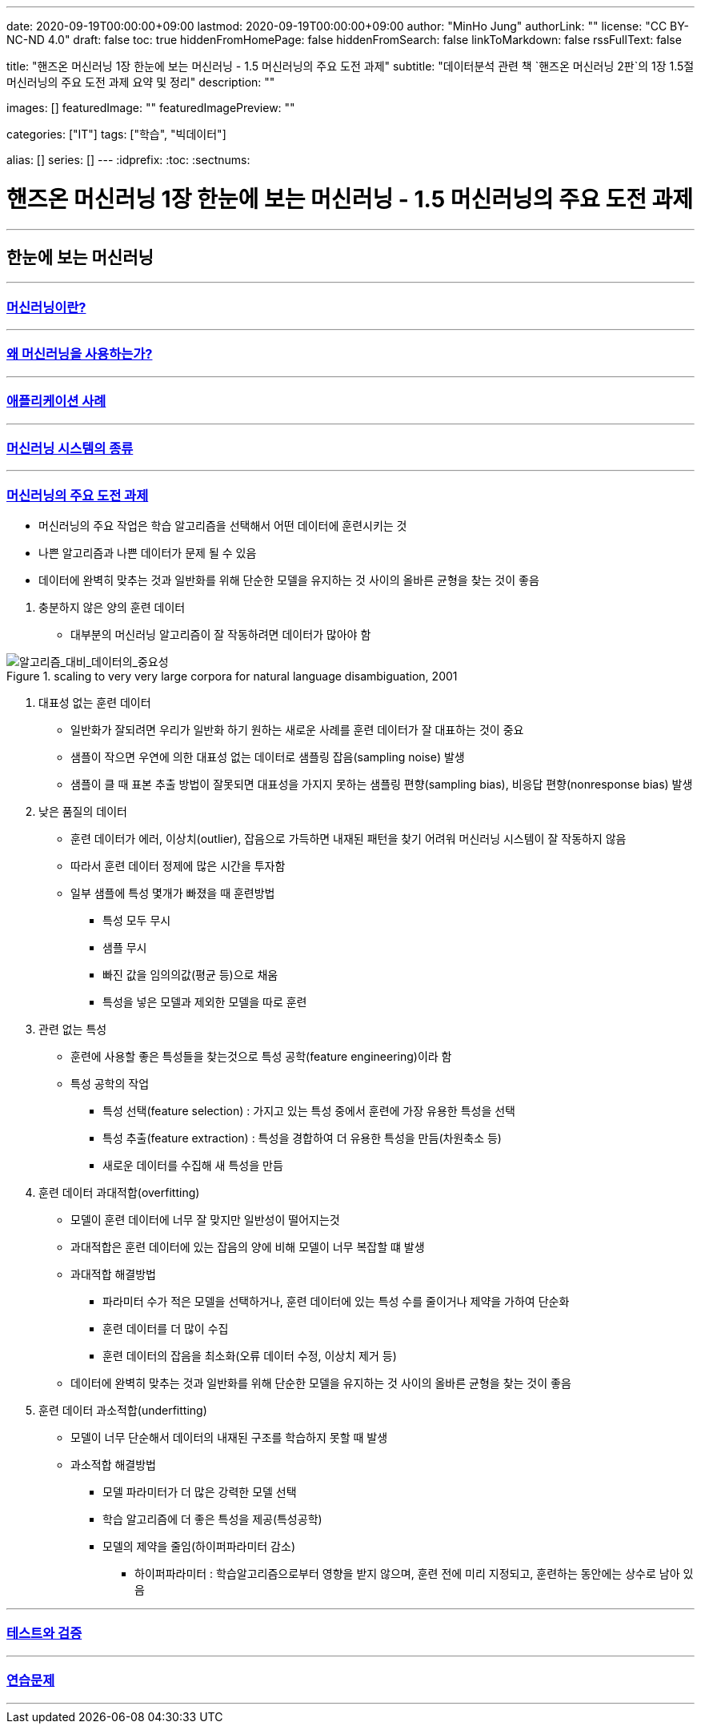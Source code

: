 ---
date: 2020-09-19T00:00:00+09:00
lastmod: 2020-09-19T00:00:00+09:00
author: "MinHo Jung"
authorLink: ""
license: "CC BY-NC-ND 4.0"
draft: false
toc: true
hiddenFromHomePage: false
hiddenFromSearch: false
linkToMarkdown: false
rssFullText: false

title: "핸즈온 머신러닝 1장 한눈에 보는 머신러닝 - 1.5 머신러닝의 주요 도전 과제"
subtitle: "데이터분석 관련 책 `핸즈온 머신러닝 2판`의 1장 1.5절 머신러닝의 주요 도전 과제 요약 및 정리"
description: ""

images: []
featuredImage: ""
featuredImagePreview: ""

categories: ["IT"]
tags: ["학습", "빅데이터"]

alias: []
series: []
---
:idprefix:
:toc:
:sectnums:


= 핸즈온 머신러닝 1장 한눈에 보는 머신러닝 - 1.5 머신러닝의 주요 도전 과제

---
== 한눈에 보는 머신러닝
---
=== https://rocketdan.netlify.app/handsonml2_01-1[머신러닝이란?]
---
=== https://rocketdan.netlify.app/handsonml2_01-2[왜 머신러닝을 사용하는가?]
---
=== https://rocketdan.netlify.app/handsonml2_01-3[애플리케이션 사례]
---
=== https://rocketdan.netlify.app/handsonml2_01-4[머신러닝 시스템의 종류]
---
=== https://rocketdan.netlify.app/handsonml2_01-5[머신러닝의 주요 도전 과제]

****
* 머신러닝의 주요 작업은 학습 알고리즘을 선택해서 어떤 데이터에 훈련시키는 것
* 나쁜 알고리즘과 나쁜 데이터가 문제 될 수 있음
* 데이터에 완벽히 맞추는 것과 일반화를 위해 단순한 모델을 유지하는 것 사이의 올바른 균형을 찾는 것이 좋음
****

. 충분하지 않은 양의 훈련 데이터
* 대부분의 머신러닝 알고리즘이 잘 작동하려면 데이터가 많아야 함

image::img/HandsOnML2/01_5/Learning_Curves_for_Confusion_Set_Disambiguation.png["알고리즘_대비_데이터의_중요성", title="scaling to very very large corpora for natural language disambiguation, 2001"]


. 대표성 없는 훈련 데이터
* 일반화가 잘되려면 우리가 일반화 하기 원하는 새로운 사례를 훈련 데이터가 잘 대표하는 것이 중요
* 샘플이 작으면 우연에 의한 대표성 없는 데이터로 샘플링 잡음(sampling noise) 발생
* 샘플이 클 때 표본 추출 방법이 잘못되면 대표성을 가지지 못하는 샘플링 편향(sampling bias), 비응답 편향(nonresponse bias) 발생


. 낮은 품질의 데이터
* 훈련 데이터가 에러, 이상치(outlier), 잡음으로 가득하면 내재된 패턴을 찾기 어려워 머신러닝 시스템이 잘 작동하지 않음
* 따라서 훈련 데이터 정제에 많은 시간을 투자함
* 일부 샘플에 특성 몇개가 빠졌을 때 훈련방법
** 특성 모두 무시
** 샘플 무시
** 빠진 값을 임의의값(평균 등)으로 채움
** 특성을 넣은 모델과 제외한 모델을 따로 훈련


. 관련 없는 특성
* 훈련에 사용할 좋은 특성들을 찾는것으로 특성 공학(feature engineering)이라 함
* 특성 공학의 작업
** 특성 선택(feature selection) : 가지고 있는 특성 중에서 훈련에 가장 유용한 특성을 선택
** 특성 추출(feature extraction) : 특성을 경합하여 더 유용한 특성을 만듬(차원축소 등)
** 새로운 데이터를 수집해 새 특성을 만듬


. 훈련 데이터 과대적합(overfitting)
* 모델이 훈련 데이터에 너무 잘 맞지만 일반성이 떨어지는것
* 과대적합은 훈련 데이터에 있는 잡음의 양에 비해 모델이 너무 복잡할 떄 발생
* 과대적합 해결방법
** 파라미터 수가 적은 모델을 선택하거나, 훈련 데이터에 있는 특성 수를 줄이거나 제약을 가하여 단순화
** 훈련 데이터를 더 많이 수집
** 훈련 데이터의 잡음을 최소화(오류 데이터 수정, 이상치 제거 등)
* 데이터에 완벽히 맞추는 것과 일반화를 위해 단순한 모델을 유지하는 것 사이의 올바른 균형을 찾는 것이 좋음


. 훈련 데이터 과소적합(underfitting)
* 모델이 너무 단순해서 데이터의 내재된 구조를 학습하지 못할 때 발생
* 과소적합 해결방법
** 모델 파라미터가 더 많은 강력한 모델 선택
** 학습 알고리즘에 더 좋은 특성을 제공(특성공학)
** 모델의 제약을 줄임(하이퍼파라미터 감소)
*** 하이퍼파라미터 : 학습알고리즘으로부터 영향을 받지 않으며, 훈련 전에 미리 지정되고, 훈련하는 동안에는 상수로 남아 있음


---
=== https://rocketdan.netlify.app/handsonml2_01-6[테스트와 검증]
---
=== https://rocketdan.netlify.app/handsonml2_01-7[연습문제]
---